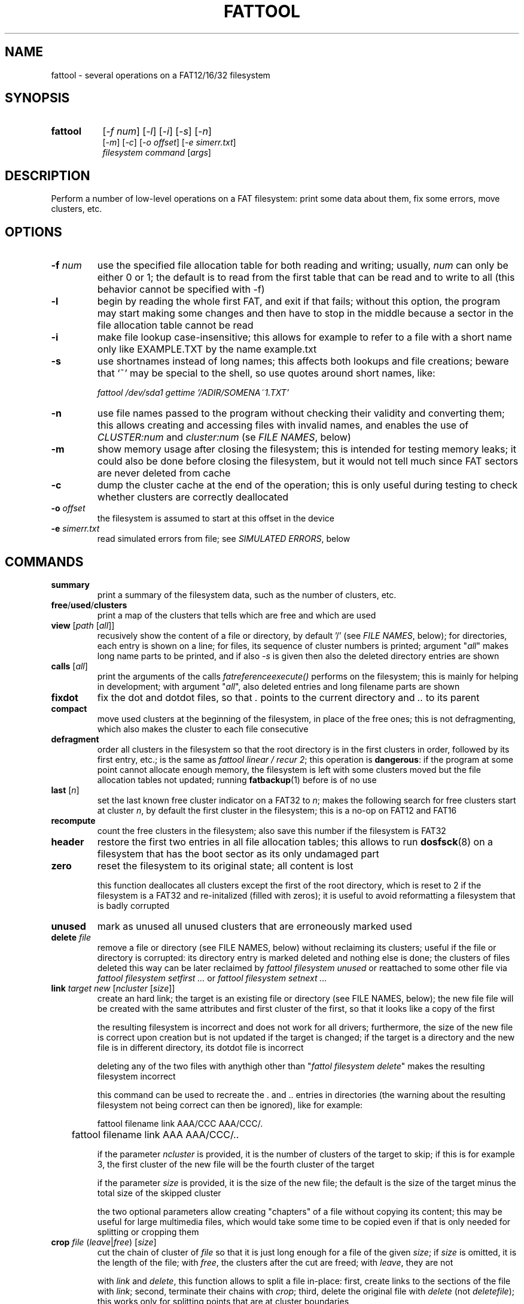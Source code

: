 .TH FATTOOL 1 "Sep 15, 2016"
.SH NAME
fattool \- several operations on a FAT12/16/32 filesystem
.SH SYNOPSIS
.TP 8
.B fattool 
[\fI-f num\fP] [\fI-l\fP] [\fI-i\fP] [\fI-s\fP] [\fI-n\fP]
.br
[\fI-m\fP] [\fI-c\fP] [\fI-o offset\fP] [\fI-e simerr.txt\fP]
.br
\fIfilesystem command\fP [\fIargs\fP]
.SH DESCRIPTION
Perform a number of low-level operations on a FAT filesystem: print some data
about them, fix some errors, move clusters, etc.
.SH OPTIONS
.TP
\fB-f\fP \fInum\fP
use the specified file allocation table for both reading and writing; usually,
\fInum\fP can only be either 0 or 1; the default is to read from the first
table that can be read and to write to all (this behavior cannot be specified
with -f)
.TP
\fB-l\fP
begin by reading the whole first FAT, and exit if that fails; without this
option, the program may start making some changes and then have to stop in the
middle because a sector in the file allocation table cannot be read
.TP
\fB-i\fP
make file lookup case-insensitive; this allows for example to refer to a file
with a short name only like EXAMPLE.TXT by the name example.txt
.TP
\fB-s\fP
use shortnames instead of long names; this affects both lookups and file
creations; beware that `~' may be special to the shell, so use quotes around
short names, like:

.nf
	\fIfattool /dev/sda1 gettime '/ADIR/SOMENA~1.TXT'\fP
.fi

.TP
\fB-n\fP
use file names passed to the program without checking their validity and
converting them; this allows creating and accessing files with invalid names,
and enables the use of \fICLUSTER:num\fP and \fIcluster:num\fP (se \fIFILE
NAMES\fP, below)
.TP
\fB-m\fP
show memory usage after closing the filesystem; this is intended for testing
memory leaks; it could also be done before closing the filesystem, but it would
not tell much since FAT sectors are never deleted from cache
.TP
\fB-c\fP
dump the cluster cache at the end of the operation; this is only useful during
testing to check whether clusters are correctly deallocated
.TP
\fB-o\fP \fIoffset\fP
the filesystem is assumed to start at this offset in the device
.TP
\fB-e\fP \fIsimerr.txt\fP
read simulated errors from file; see \fISIMULATED ERRORS\fP, below
.SH COMMANDS
.TP
\fBsummary\fP
print a summary of the filesystem data, such as the number of clusters, etc.
.TP
\fBfree\fP/\fBused\fP/\fBclusters\fP
print a map of the clusters that tells which are free and which are used
.TP
\fBview\fP [\fIpath\fP [\fIall\fP]]
recusively show the content of a file or directory, by default '/' (see \fIFILE
NAMES\fP, below); for directories, each entry is shown on a line; for files,
its sequence of cluster numbers is printed; argument "\fIall\fP" makes long
name parts to be printed, and if also \fI-s\fP is given then also the deleted
directory entries are shown
.TP
\fBcalls\fP [\fIall\fP]
print the arguments of the calls \fIfatreferenceexecute()\fP performs on the
filesystem; this is mainly for helping in development; with argument
"\fIall\fP", also deleted entries and long filename parts are shown
.TP
\fBfixdot\fP
fix the dot and dotdot files, so that \fI.\fP points to the current directory
and \fI..\fP to its parent
.TP
\fBcompact\fP
move used clusters at the beginning of the filesystem, in place of the free
ones; this is not defragmenting, which also makes the cluster to each file
consecutive
.TP
\fBdefragment\fP
order all clusters in the filesystem so that the root directory is in the first
clusters in order, followed by its first entry, etc.; is the same as \fIfattool
linear / recur 2\fP; this operation is \fBdangerous\fP: if the program at some
point cannot allocate enough memory, the filesystem is left with some clusters
moved but the file allocation tables not updated; running \fBfatbackup\fP(1)
before is of no use
.TP
\fBlast\fP [\fIn\fP]
set the last known free cluster indicator on a FAT32 to \fIn\fP; makes the
following search for free clusters start at cluster \fIn\fP, by default the
first cluster in the filesystem; this is a no-op on FAT12 and FAT16
.TP
\fBrecompute\fP
count the free clusters in the filesystem; also save this number if the
filesystem is FAT32
.TP
\fBheader\fP
restore the first two entries in all file allocation tables; this allows to run
\fBdosfsck\fP(8) on a filesystem that has the boot sector as its only undamaged
part
.TP
\fBzero\fP
reset the filesystem to its original state; all content is lost

this function deallocates all clusters except the first of the root directory,
which is reset to 2 if the filesystem is a FAT32 and re-initalized (filled with
zeros); it is useful to avoid reformatting a filesystem that is badly corrupted
.TP
\fBunused\fP
mark as unused all unused clusters that are erroneously marked used
.TP
\fBdelete\fP \fIfile\fP
remove a file or directory (see FILE NAMES, below) without reclaiming its
clusters; useful if the file or directory is corrupted: its directory
entry is marked deleted and nothing else is done; the clusters of files deleted
this way can be later reclaimed by \fIfattool filesystem unused\fP or
reattached to some other file via \fIfattool filesystem setfirst ...\fP or
\fIfattool filesystem setnext ...\fP
.TP
\fBlink\fP \fItarget new\fP [\fIncluster\fP [\fIsize\fP]]
create an hard link; the target is an existing file or directory (see
FILE NAMES, below); the new file file will be created with the same attributes
and first cluster of the first, so that it looks like a copy of the first

the resulting filesystem is incorrect and does not work for all drivers;
furthermore, the size of the new file is correct upon creation but is not
updated if the target is changed; if the target is a directory and the new file
is in different directory, its dotdot file is incorrect

deleting any of the two files with anythigh other than "\fIfattol filesystem
delete\fP" makes the resulting filesystem incorrect

this command can be used to recreate the . and .. entries in directories (the
warning about the resulting filesystem not being correct can then be ignored),
like for example:

.nf
	fattool filename link AAA/CCC AAA/CCC/.
	fattool filename link AAA AAA/CCC/..
.fi

if the parameter \fIncluster\fP is provided, it is the number of clusters of
the target to skip; if this is for example 3, the first cluster of the new file
will be the fourth cluster of the target

if the parameter \fIsize\fP is provided, it is the size of the new file; the
default is the size of the target minus the total size of the skipped cluster

the two optional parameters allow creating "chapters" of a file without copying
its content; this may be useful for large multimedia files, which would take
some time to be copied even if that is only needed for splitting or cropping
them

.TP
\fBcrop\fP \fIfile\fP (\fIleave\fP|\fIfree\fP) [\fIsize\fP]
cut the chain of cluster of \fIfile\fP so that it is just long enough for a
file of the given \fIsize\fP; if \fIsize\fP is omitted, it is the length of the
file; with \fIfree\fP, the clusters after the cut are freed; with \fIleave\fP,
they are not

with \fIlink\fP and \fIdelete\fP, this function allows to split a file
in-place: first, create links to the sections of the file with \fIlink\fP;
second, terminate their chains with \fIcrop\fP; third, delete the original file
with \fIdelete\fP (not \fIdeletefile\fP); this works only for splitting points
that are at cluster boundaries

.TP
\fBconcat\fP \fIfirst\fP \fIsecond\fP
append the chain of the second file to the first, and update the size of the
first file accordingly; if the size of the first file is an exact multiple of
the cluster size, the effect is that the first file is concatenated the second
without clusters being changed or moved; otherwise, the last cluster of the
first file is padded with 0 before concatenation; the second file is not
deleted, and remains as a link (see \fIlink\fP above); it can be deleted by the
function \fIdelete\fP

.TP
\fBposition\fP (\fIn\fP|\fIsector:s\fP|\fIfile:name\fP) \
[\fIfile\fP|\fIbvi\fP|\fIrecur\fP]
print the position of cluster \fIn\fP in the filesystem; with argument
\fIfile\fP, also print the name of the file this cluster belongs to (if any)
and its chain of clusters; with argument \fIbvi\fP, call \fBbvi\fP(1) to edit
the cluster

if the first argument is given in the form \fIsector:s\fP, the cluster is the
one containing sector \fIs\fP, if any; otherwise, print whether the sector is
reserved or in which file allocation table

the form \fIfile:name\fP is for printing the position of all clusters in the
file; if the file is a directory and the second argument is \fIrecur\fP, also
the position of all clusters in all subdirectories and files are printed
.TP
\fBread\fP \fIn\fP
dump the content of cluster \fIn\fP
.TP
\fBhex\fP \fIn\fP
dump the content of cluster \fIn\fP in hex form
.TP
\fBwrite\fP \fIn\fP [\fIpart\fP] [\fIread\fP]
write stdin to cluster \fIn\fP;
without any other option, do not write unless enough
data to fill a complete cluster is read;
option "\fIpart\fP" allows writing a partial
cluster, with the rest filled with random data;
option "\fIread\fP" is similar, but
the cluster is first read and then its initial part overwritten with data
coming from stdin
.TP
\fBgetnext\fP \fIn\fP
print the number of the cluster that follows \fIn\fP; may also be EOF, UNUSED
or BAD
.TP
\fBsetnext\fP \fIn m\fP
set the cluster that follows \fIn\fP to be \fIm\fP; other than a cluster
number, \fIm\fP may be EOF, UNUSED, BAD
.TP
\fBgetfirst\fP \fIfile\fP
show the first cluster of a file
(see FILE NAMES, below)
.TP
\fBsetfirst\fP \fIfile n\fP
set the first cluster of a file to be \fIn\fP
(see FILE NAMES, below)
.TP
\fBsparse\fP [\fInoread\fP]
fill all unused clusters with zero; this is useful for preparing a filesystem
image for sparsification (e.g., \fIcp --sparse=always image newimage\fP); it is
not a security wipe because a. clusters are not repeatedly filled with random
bytes and b. unused directory entries are not cleared; normally, clusters that
are already zero are not overwritten, but \fInoread\fP makes clusters not to be
read but just zeroed; this may speed up execution if many clusters are not zero
.TP
\fBlinear\fP \fIfile\fP [\fIrecur\fP] \
[\fIcheck\fP|\fItest\fP|\fIstart\fP|\fImin\fP|\fIfree|n\fP]
makes the clusters of file consecutive
(see FILE NAMES, below);
option \fIrecur\fP only matters for directories,
making consecutive the clusters of all files and subdirectories;
options \fItest\fP and \fIcheck\fP are equivalent: the operation is not
performed, but the number of clusters that would be moved is calculated (if
zero, the file or directory is already linear);
the other options specify where clusters are moved:
.RS
.TP
\fIstart\fP
starting from where the file originally starts
.TP
\fImin\fP
chosen to minimize the number of cluster movements
.TP
\fIfree\fP
the area free of bad clusters with the maximal number of unused clusters; in
most but not all cases, this minimizes the movements of the clusters of the
other files
.TP
\fIn\fP
the new starting cluster of the file will be \fIn\fP
.RE
.IP
in all cases, the operation fails if the some of the resulting clusters are
bad or outside the filesystem

the default is to try "\fIstart\fP", and if that fails try "\fIfree\fP"
.TP
\fBbad\fP \fIn\fP [\fIm\fP]
mark cluster \fIn\fP as bad, or all clusters between \fIn\fP and \fIm\fP if
\fIm\fP is given; if some of them are currently allocated a warning is
displayed; if the operation is performed anyway, the resulting filesystem is
incorrect; the "\fIhole\fP" operation instead attempts to move the clusters in
the area out to free locations
.TP
\fBhole\fP (\fIn m\fP|\fIsize l\fP)
create an hole of clusters marked bad; the content of the filesystem is not
changed: clusters previously in this area are moved outside, and the operation
fails if the number of free clusters is insufficient; the area can be specified
in two forms:
.RS
.TP
\fIn m\fP
the area is between cluster \fIn\fP and cluster \fIm\fP
.TP
\fIsize l\fP
the program looks for the area of size \fIl\fP that contains a minimal number
of allocated clusters
.RE
.IP
\ 
.TP
\fBcutbad\fP
cut the chains of clusters at the ones marked bad (the bad cluster itself is
cut out from the chain); if a bad cluster is found in a chain a whole-volume
search for unused clusters is then performed to reclaim the clusters that
originally followed the bad one in the chain
.TP
\fBreadfile\fP \fIfile\fP [\fIchain\fP]
print the content of file to stdout (see \fIFILE NAMES\fP, below);
if "chain" is given, the entire cluster chain is printed, including the data
that is over the file size; this allows printing a directory as if it were a
regular file; this is done anyway if \fIfile\fP is in the form
\fIcluster:num\fP
.TP
\fBwritefile\fP \fIfile\fP [\fIlength\fP]
copy stdin to file; if the optional argument \fIlength\fP is given, stdin is
not used; rather, a file of that length is created with a correct chain of
clusters, but their content are uninitialized
.TP
\fBdeletefile\fP \fIfile\fP
delete the given file
(see \fIFILE NAMES\fP, below)
.TP
\fBoverwrite\fP \fIfile\fP [(\fI""\fP|\fIimmediate\fP|\fItest\fP) [\fItries\fP]]
write stdin to an existing file; no cluster is deleted or appended to the
chain; clusters that already identical to their new content are not written
unless \fItries\fP is zero; this command is intended for re-writing a file
whose content is corrupted; with argument \fIimmediate\fP writing is done
immediately for each cluster, while the default is to write all clusters at the
end; argument \fItest\fP makes the program run doing everything but writing; if
\fItries\fP is given, reading the previous content of each cluster for
comparing it to the new is attempted this number of times before overwriting
(default is 1)
.TP
\fBgetsize\fP \fIfile\fP
print the size of an existing file
.TP
\fBsetsize\fP \fIfile num\fP
make the file to be large \fInum\fP bytes; the resulting filesystem is
incorrect if the new size it too small or too large for the chain of clusters
of the file
.TP
\fBdirectoryclean\fP [\fItest\fP]
delete the directory clusters that only contain deleted entries; also zero all
entries following the last that is actually used; this also clean directory
entries that over an "end-of-directory" entry, which may cause problems to some
implementations (e.g., msdos.ko); with option \fItest\fP, only print what would
be done without actually changing anything
.TP
\fBcountclusters\fP \fIfile\fP [\fIrecur\fP]
count the clusters a file takes; can be called on a directory, in which case it
only counts the clusters taken by the directory itself; the additional
parameter "\fIrecur\fP" makes the count include all files and subdirectories
.TP
\fBfilldeleted\fP \fIdirectory\fP
fill the unused entries in a directory with deleted files entries; this is part
of creating cyclic directories
.TP
\fBgettime\fP \fIfile\fP [\fIwrite\fP|\fIcreate\fP|\fIread\fP]
get the date and time of a file; depending on the second argument, the date and
time of the last write (default), the date and time of creation or the
date of the last read (the time of last read is not recorded in the filesystem)
.TP
\fBsettime\fP \fIfile\fP (\fIwrite\fP|\fIcreate\fP|\fIread\fP) \
(\fIdate\fP|\fInow\fP)
set the date and time of a file; depending on the second argument, the date and
time of the last write, the date and time of the last read or the date of the
last read; date and time are parsed by \fIstrptime(3)\fP with format
"\fI%Y-%m-%d %H:%M\fP"; time is required even when setting the date of the last
read, where the time is not recorded in the filesystem; the current time/date
is used if the last argument is "\fInow\fP"
.TP
\fBinverse\fP
check whether an inverse FAT for this filesystem can be created; this is not
possible if some directory clusters cannot be read due to IO errors, or memory
is insufficient for holding the entire inverse FAT and all directory clusters
.TP
\fBdirty\fP [[\fIUNCLEAN\fP][,][\fIIOERROR\fP]|\fINONE\fP]
show, set or clean the dirty bits in the filesystem
.TP
\fBdotcase\fP
clean the case byte in the directory entries of the dot (.) and dotdot (..)
files; \fImtools\fP(1) may set these to something different than zero, causing
\fIdosfsck\fP(8) not to recognize them and to signal their names as erroneous
.TP
\fBdir\fP [\fIdirectory\fP [\fIstart\fP|\fIall\fP|\fIover\fP]]
list the entries in the given directory; if \fIstart\fP is also given, the
start point of each long file name is also printed; with option \fB-s\fP, long
part names are printed individually, deleted entries are also printed with
\fIall\fP and entries over the end of the directory with \fIover\fP
.TP
\fBvalid\fP \fIpath\fP
check whether \fIpath\fP is a valid path (the filesystem argument is irrelevant
to this operation)
.TP
\fBdirfind\fP [\fInum\fP]
try to detect which clusters are used for directories; the intended usage is to
attempt recovering files from a damaged filesystem: after finding the clusters
that may be used for directories, these can be printed by
.I fattool -n filesystem dir cluster:...
and the files in them copied out by
.I fattool -n filesystem readfile cluster:.../filename\fP;
this operation uses an heuristic score of clusters, so
it may return both false positives and false negatives; if a number is also
given, the score of that cluster is printed (this is inteded for testing the
heuristic)
.TP
\fBboot\fP [\fIsectorsize\fP [\fIsectors\fP]]
Try to locate the boot sector. This is useful for images of partitioned devices
and on partitioned devices where the master boot record is lost but the
filesystem may still be there. The defaults for the size of sectors and the
number of sectors tried are 512 and 10000, respectively. An estimate for each
sector is printed, and the first of the best candidates is also printed at the
end. If this number is for example 63, the filesystem may be then operated
using \fIfattool -o $((63 * 512)) ...\fP, and may be mounted via
\fBlosetup\fP(8):

.nf
	modprobe loop
	losetup -o $((63 * 512)) /dev/loop0 devicename
	mount /dev/loop0 somedirectory
.fi

.TP
\fBformat\fB (\fIsectors\fP|\fI""\fP) (\fIsectorspercluster\fP|\fI""\fP) \
(\fImaxentries\fP|\fI""\fP)
Create a filesystem or evaluate whether it can be created and how. The first
parameter \fIsectors\fP is the number of sectors in the filesystem; if omitted
or specified as \fI""\fP, it is derived from the size of the device or file and
the offset; therefore, it is required if the device or file does not exist. The
second parameter \fIsectorspercluster\fP is the size of each cluster, expressed
in number of sectors; allowed values are the powers of two from 1 to 128; if
omitted or specified as \fI""\fP, the program tests every allowed value and
shows whether the filesystem could be created, and of which type, but does not
actually create it. The third parameter \fImaxentries\fP is the maximal number
of entries in the root directory; a value is allowed only if \fImaxentries *
32\fP is a multiple of the sector size (512); default is 256; this value is
silently ignored if the filesystem turns out to be a FAT32.
.
.
.
.SH FILE NAMES
Files can be specified either as path or as a pair \fIcluster,index\fP.

The path is always relative to the root of the filesystem. The special form
\fIcluster:num\fP at the beginning makes the operation relative to the
directory of first cluster \fInum\fP. Since `:' is invalid in a file name, this
requires \fI-n\fP. This form can also be given as the file name for some
operations (like reading a file, where the size is taken to be given by the
length of the chain).

The pair \fIcluster,index\fP is number of cluster where the directory entry of
the file is, and its progressive number within it. This specification can only
be given for existing files and directories other than /. The root directory
and a file to be created can only be specified by path.
.
.
.
.SH SIMULATED ERRORS
Option -e simerr.txt allows simulating IO errors when seeking, reading and
writing to the device. Each line of the file, unless empty or starting with #,
represents an error that will be simulated by the library. For example:

.nf
READ 12
WRITE 5
READ|WRITE 37
SEEK 51
.fi

Every attempt to read cluster 12 results in an IO error, so does writing to
cluster 5, accessing cluster 37 either way and seeking to cluster 51. Every
line may have two further optional arguments: the first is 0 to mean sector
(instead of cluster, the default 1); the second is -1 for simulating a failed
operation and a number greater than 0 to simulate a short read or write.

This is intended only for testing the robustness of the programs and the
library to IO errors. It is of no use outside this.
.SH SEE ALSO
\fBfatview\fP(1), \fBfatbackup\fP(1), \fBfatshrink\fP(1), \fBfat_lib\fP(3)

